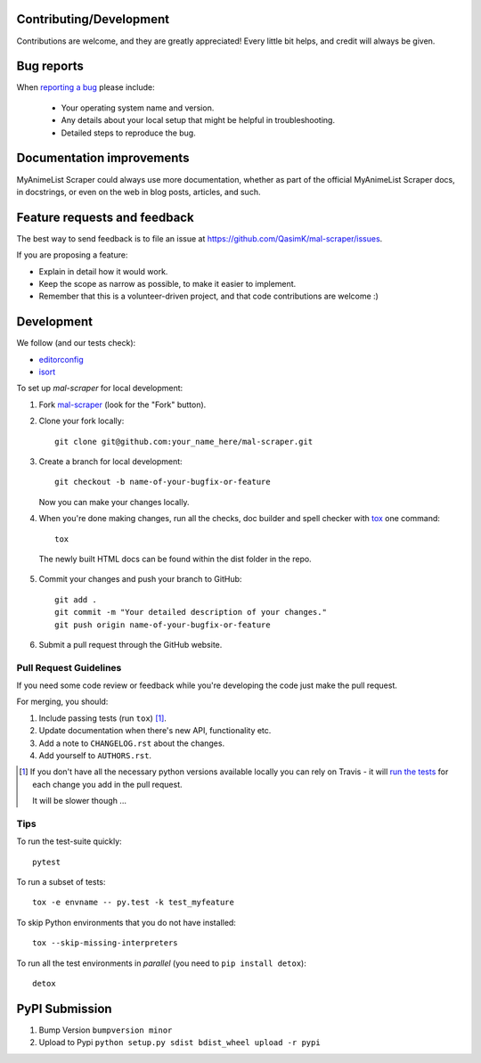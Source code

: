 
Contributing/Development
========================

Contributions are welcome, and they are greatly appreciated! Every
little bit helps, and credit will always be given.

Bug reports
===========

When `reporting a bug <https://github.com/QasimK/mal-scraper/issues>`_ please include:

    * Your operating system name and version.
    * Any details about your local setup that might be helpful in troubleshooting.
    * Detailed steps to reproduce the bug.

Documentation improvements
==========================

MyAnimeList Scraper could always use more documentation, whether as part of the
official MyAnimeList Scraper docs, in docstrings, or even on the web in blog posts,
articles, and such.

Feature requests and feedback
=============================

The best way to send feedback is to file an issue at https://github.com/QasimK/mal-scraper/issues.

If you are proposing a feature:

* Explain in detail how it would work.
* Keep the scope as narrow as possible, to make it easier to implement.
* Remember that this is a volunteer-driven project, and that code contributions are welcome :)

Development
===========

We follow (and our tests check):

* `editorconfig <http://editorconfig.org/>`_
* `isort <https://github.com/timothycrosley/isort>`_

To set up `mal-scraper` for local development:

1. Fork `mal-scraper <https://github.com/QasimK/mal-scraper>`_
   (look for the "Fork" button).
2. Clone your fork locally::

    git clone git@github.com:your_name_here/mal-scraper.git

3. Create a branch for local development::

    git checkout -b name-of-your-bugfix-or-feature

   Now you can make your changes locally.

4. When you're done making changes, run all the checks, doc builder and spell checker with `tox <http://tox.readthedocs.io/en/latest/install.html>`_ one command::

    tox

  The newly built HTML docs can be found within the dist folder in the repo.

5. Commit your changes and push your branch to GitHub::

    git add .
    git commit -m "Your detailed description of your changes."
    git push origin name-of-your-bugfix-or-feature

6. Submit a pull request through the GitHub website.

Pull Request Guidelines
-----------------------

If you need some code review or feedback while you're developing the code just make the pull request.

For merging, you should:

1. Include passing tests (run ``tox``) [1]_.
2. Update documentation when there's new API, functionality etc.
3. Add a note to ``CHANGELOG.rst`` about the changes.
4. Add yourself to ``AUTHORS.rst``.

.. [1] If you don't have all the necessary python versions available locally you can rely on Travis - it will
       `run the tests <https://travis-ci.org/QasimK/mal-scraper/pull_requests>`_ for each change you add in the pull request.

       It will be slower though ...

Tips
----

To run the test-suite quickly::

    pytest

To run a subset of tests::

    tox -e envname -- py.test -k test_myfeature

To skip Python environments that you do not have installed::

    tox --skip-missing-interpreters

To run all the test environments in *parallel* (you need to ``pip install detox``)::

    detox

PyPI Submission
===============

1. Bump Version ``bumpversion minor``
2. Upload to Pypi ``python setup.py sdist bdist_wheel upload -r pypi``
